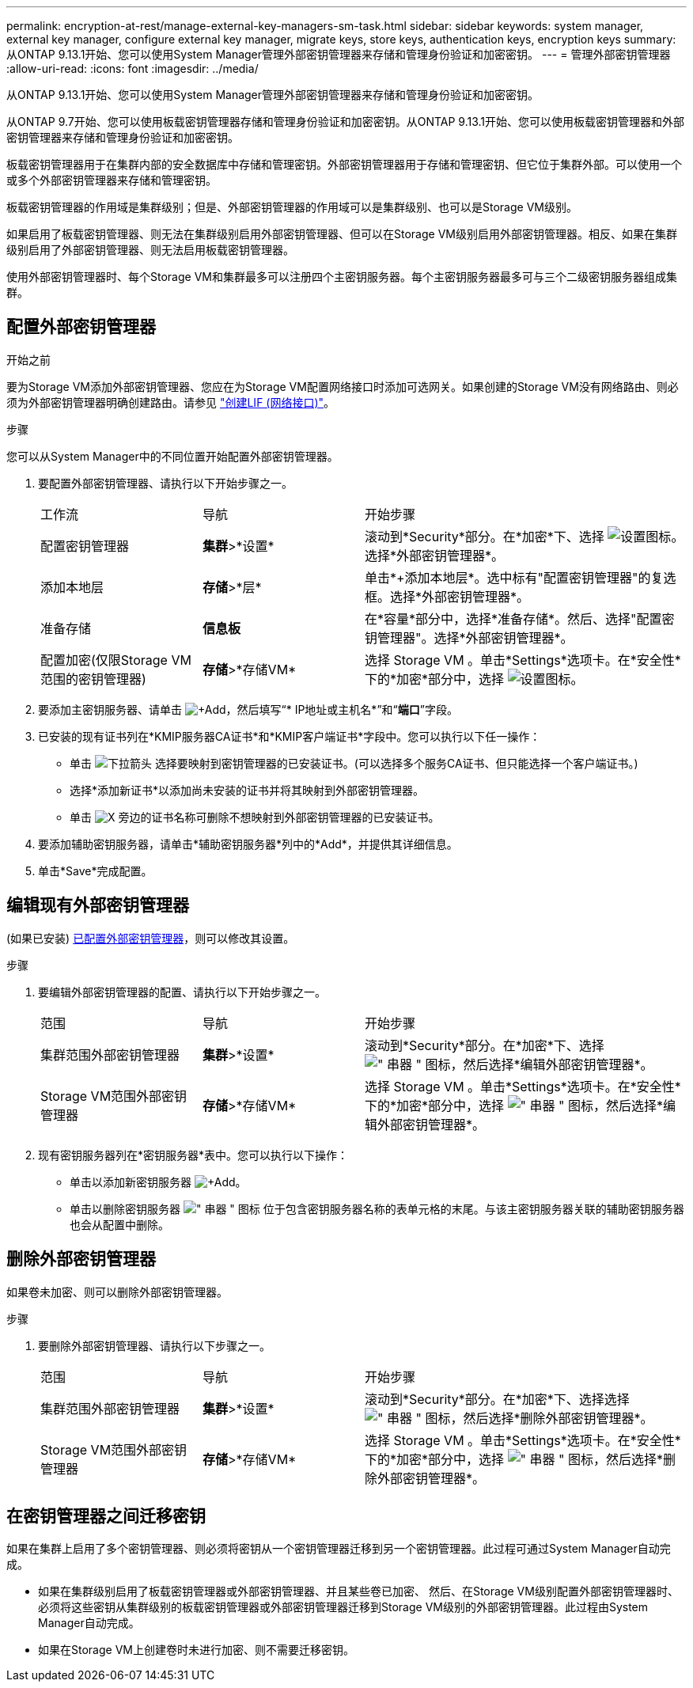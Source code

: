 ---
permalink: encryption-at-rest/manage-external-key-managers-sm-task.html 
sidebar: sidebar 
keywords: system manager, external key manager, configure external key manager, migrate keys, store keys, authentication keys, encryption keys 
summary: 从ONTAP 9.13.1开始、您可以使用System Manager管理外部密钥管理器来存储和管理身份验证和加密密钥。 
---
= 管理外部密钥管理器
:allow-uri-read: 
:icons: font
:imagesdir: ../media/


[role="lead"]
从ONTAP 9.13.1开始、您可以使用System Manager管理外部密钥管理器来存储和管理身份验证和加密密钥。

从ONTAP 9.7开始、您可以使用板载密钥管理器存储和管理身份验证和加密密钥。从ONTAP 9.13.1开始、您可以使用板载密钥管理器和外部密钥管理器来存储和管理身份验证和加密密钥。

板载密钥管理器用于在集群内部的安全数据库中存储和管理密钥。外部密钥管理器用于存储和管理密钥、但它位于集群外部。可以使用一个或多个外部密钥管理器来存储和管理密钥。

板载密钥管理器的作用域是集群级别；但是、外部密钥管理器的作用域可以是集群级别、也可以是Storage VM级别。

如果启用了板载密钥管理器、则无法在集群级别启用外部密钥管理器、但可以在Storage VM级别启用外部密钥管理器。相反、如果在集群级别启用了外部密钥管理器、则无法启用板载密钥管理器。

使用外部密钥管理器时、每个Storage VM和集群最多可以注册四个主密钥服务器。每个主密钥服务器最多可与三个二级密钥服务器组成集群。



== 配置外部密钥管理器

.开始之前
要为Storage VM添加外部密钥管理器、您应在为Storage VM配置网络接口时添加可选网关。如果创建的Storage VM没有网络路由、则必须为外部密钥管理器明确创建路由。请参见 link:../networking/create_a_lif.html["创建LIF (网络接口)"]。

.步骤
您可以从System Manager中的不同位置开始配置外部密钥管理器。

. 要配置外部密钥管理器、请执行以下开始步骤之一。
+
[cols="25,25,50"]
|===


| 工作流 | 导航 | 开始步骤 


 a| 
配置密钥管理器
 a| 
*集群*>*设置*
 a| 
滚动到*Security*部分。在*加密*下、选择 image:icon_gear.gif["设置图标"]。选择*外部密钥管理器*。



 a| 
添加本地层
 a| 
*存储*>*层*
 a| 
单击*+添加本地层*。选中标有"配置密钥管理器"的复选框。选择*外部密钥管理器*。



 a| 
准备存储
 a| 
*信息板*
 a| 
在*容量*部分中，选择*准备存储*。然后、选择"配置密钥管理器"。选择*外部密钥管理器*。



 a| 
配置加密(仅限Storage VM范围的密钥管理器)
 a| 
*存储*>*存储VM*
 a| 
选择 Storage VM 。单击*Settings*选项卡。在*安全性*下的*加密*部分中，选择 image:icon_gear_blue_bg.png["设置图标"]。

|===
. 要添加主密钥服务器、请单击 image:icon_add.gif["+Add"]，然后填写“* IP地址或主机名*”和“*端口*”字段。
. 已安装的现有证书列在*KMIP服务器CA证书*和*KMIP客户端证书*字段中。您可以执行以下任一操作：
+
** 单击 image:icon_dropdown_arrow.gif["下拉箭头"] 选择要映射到密钥管理器的已安装证书。(可以选择多个服务CA证书、但只能选择一个客户端证书。)
** 选择*添加新证书*以添加尚未安装的证书并将其映射到外部密钥管理器。
** 单击 image:icon-x-close.gif["X"] 旁边的证书名称可删除不想映射到外部密钥管理器的已安装证书。


. 要添加辅助密钥服务器，请单击*辅助密钥服务器*列中的*Add*，并提供其详细信息。
. 单击*Save*完成配置。




== 编辑现有外部密钥管理器

(如果已安装) <<config-ekm-steps,已配置外部密钥管理器>>，则可以修改其设置。

.步骤
. 要编辑外部密钥管理器的配置、请执行以下开始步骤之一。
+
[cols="25,25,50"]
|===


| 范围 | 导航 | 开始步骤 


 a| 
集群范围外部密钥管理器
 a| 
*集群*>*设置*
 a| 
滚动到*Security*部分。在*加密*下、选择 image:icon_kabob.gif["\" 串器 \" 图标"]，然后选择*编辑外部密钥管理器*。



 a| 
Storage VM范围外部密钥管理器
 a| 
*存储*>*存储VM*
 a| 
选择 Storage VM 。单击*Settings*选项卡。在*安全性*下的*加密*部分中，选择 image:icon_kabob.gif["\" 串器 \" 图标"]，然后选择*编辑外部密钥管理器*。

|===
. 现有密钥服务器列在*密钥服务器*表中。您可以执行以下操作：
+
** 单击以添加新密钥服务器 image:icon_add.gif["+Add"]。
** 单击以删除密钥服务器 image:icon_kabob.gif["\" 串器 \" 图标"] 位于包含密钥服务器名称的表单元格的末尾。与该主密钥服务器关联的辅助密钥服务器也会从配置中删除。






== 删除外部密钥管理器

如果卷未加密、则可以删除外部密钥管理器。

.步骤
. 要删除外部密钥管理器、请执行以下步骤之一。
+
[cols="25,25,50"]
|===


| 范围 | 导航 | 开始步骤 


 a| 
集群范围外部密钥管理器
 a| 
*集群*>*设置*
 a| 
滚动到*Security*部分。在*加密*下、选择选择 image:icon_kabob.gif["\" 串器 \" 图标"]，然后选择*删除外部密钥管理器*。



 a| 
Storage VM范围外部密钥管理器
 a| 
*存储*>*存储VM*
 a| 
选择 Storage VM 。单击*Settings*选项卡。在*安全性*下的*加密*部分中，选择 image:icon_kabob.gif["\" 串器 \" 图标"]，然后选择*删除外部密钥管理器*。

|===




== 在密钥管理器之间迁移密钥

如果在集群上启用了多个密钥管理器、则必须将密钥从一个密钥管理器迁移到另一个密钥管理器。此过程可通过System Manager自动完成。

* 如果在集群级别启用了板载密钥管理器或外部密钥管理器、并且某些卷已加密、 然后、在Storage VM级别配置外部密钥管理器时、必须将这些密钥从集群级别的板载密钥管理器或外部密钥管理器迁移到Storage VM级别的外部密钥管理器。此过程由System Manager自动完成。
* 如果在Storage VM上创建卷时未进行加密、则不需要迁移密钥。

